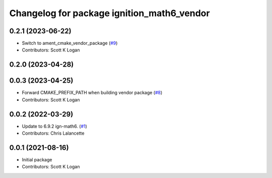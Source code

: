 ^^^^^^^^^^^^^^^^^^^^^^^^^^^^^^^^^^^^^^^^^^^
Changelog for package ignition_math6_vendor
^^^^^^^^^^^^^^^^^^^^^^^^^^^^^^^^^^^^^^^^^^^

0.2.1 (2023-06-22)
------------------
* Switch to ament_cmake_vendor_package (`#9 <https://github.com/gazebo-release/gz_math6_vendor/issues/9>`_)
* Contributors: Scott K Logan

0.2.0 (2023-04-28)
------------------

0.0.3 (2023-04-25)
------------------
* Forward CMAKE_PREFIX_PATH when building vendor package (`#8 <https://github.com/gazebo-release/gz_math6_vendor/issues/8>`_)
* Contributors: Scott K Logan

0.0.2 (2022-03-29)
------------------
* Update to 6.9.2 ign-math6. (`#1 <https://github.com/ignition-release/ignition_math6_vendor/issues/1>`_)
* Contributors: Chris Lalancette

0.0.1 (2021-08-16)
------------------
* Initial package
* Contributors: Scott K Logan

